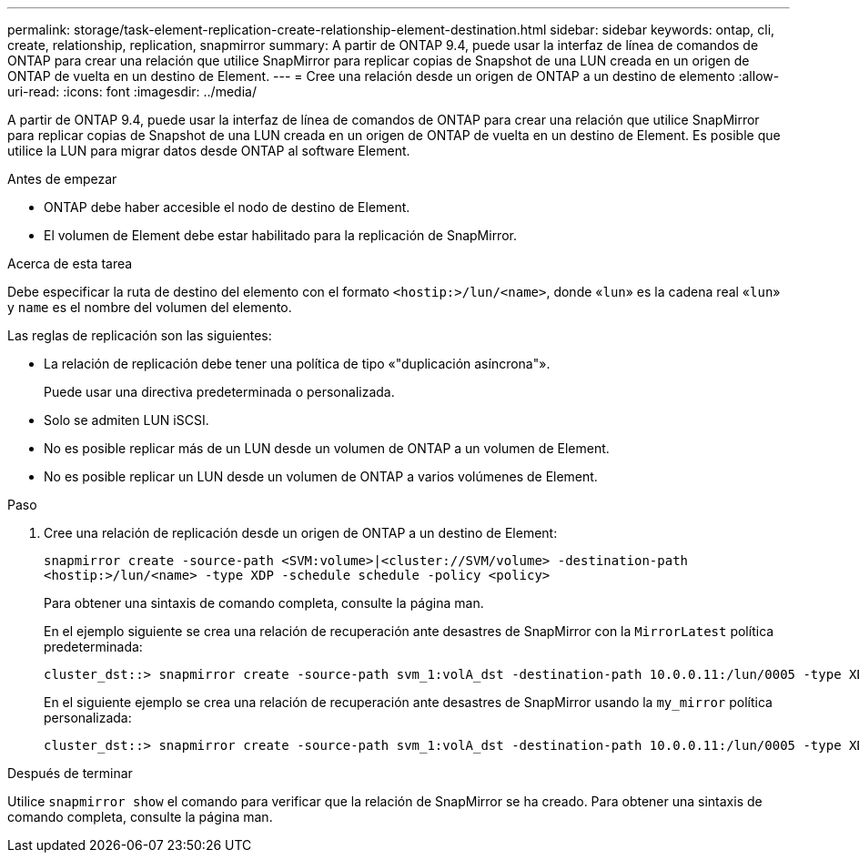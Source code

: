 ---
permalink: storage/task-element-replication-create-relationship-element-destination.html 
sidebar: sidebar 
keywords: ontap, cli, create, relationship, replication, snapmirror 
summary: A partir de ONTAP 9.4, puede usar la interfaz de línea de comandos de ONTAP para crear una relación que utilice SnapMirror para replicar copias de Snapshot de una LUN creada en un origen de ONTAP de vuelta en un destino de Element. 
---
= Cree una relación desde un origen de ONTAP a un destino de elemento
:allow-uri-read: 
:icons: font
:imagesdir: ../media/


[role="lead"]
A partir de ONTAP 9.4, puede usar la interfaz de línea de comandos de ONTAP para crear una relación que utilice SnapMirror para replicar copias de Snapshot de una LUN creada en un origen de ONTAP de vuelta en un destino de Element. Es posible que utilice la LUN para migrar datos desde ONTAP al software Element.

.Antes de empezar
* ONTAP debe haber accesible el nodo de destino de Element.
* El volumen de Element debe estar habilitado para la replicación de SnapMirror.


.Acerca de esta tarea
Debe especificar la ruta de destino del elemento con el formato `<hostip:>/lun/<name>`, donde «`lun`» es la cadena real «`lun`» y `name` es el nombre del volumen del elemento.

Las reglas de replicación son las siguientes:

* La relación de replicación debe tener una política de tipo «"duplicación asíncrona"».
+
Puede usar una directiva predeterminada o personalizada.

* Solo se admiten LUN iSCSI.
* No es posible replicar más de un LUN desde un volumen de ONTAP a un volumen de Element.
* No es posible replicar un LUN desde un volumen de ONTAP a varios volúmenes de Element.


.Paso
. Cree una relación de replicación desde un origen de ONTAP a un destino de Element:
+
`snapmirror create -source-path <SVM:volume>|<cluster://SVM/volume> -destination-path <hostip:>/lun/<name> -type XDP -schedule schedule -policy <policy>`

+
Para obtener una sintaxis de comando completa, consulte la página man.

+
En el ejemplo siguiente se crea una relación de recuperación ante desastres de SnapMirror con la `MirrorLatest` política predeterminada:

+
[listing]
----
cluster_dst::> snapmirror create -source-path svm_1:volA_dst -destination-path 10.0.0.11:/lun/0005 -type XDP -schedule my_daily -policy MirrorLatest
----
+
En el siguiente ejemplo se crea una relación de recuperación ante desastres de SnapMirror usando la `my_mirror` política personalizada:

+
[listing]
----
cluster_dst::> snapmirror create -source-path svm_1:volA_dst -destination-path 10.0.0.11:/lun/0005 -type XDP -schedule my_daily -policy my_mirror
----


.Después de terminar
Utilice `snapmirror show` el comando para verificar que la relación de SnapMirror se ha creado. Para obtener una sintaxis de comando completa, consulte la página man.
